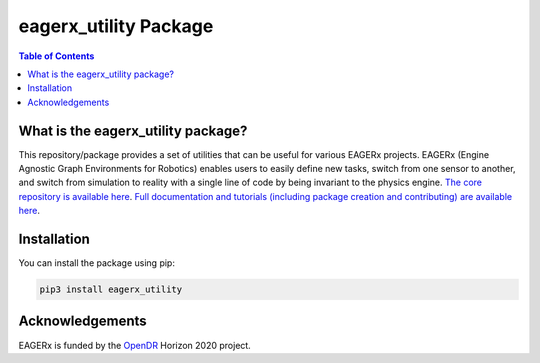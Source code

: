 **********************
eagerx_utility Package
**********************

.. image:: https://img.shields.io/badge/License-Apache_2.0-blue.svg
   :target: https://opensource.org/licenses/Apache-2.0
   :alt: license

.. image:: https://img.shields.io/badge/code%20style-black-000000.svg
   :target: https://github.com/psf/black
   :alt: codestyle

.. image:: https://github.com/eager-dev/eagerx_utility/actions/workflows/ci.yml/badge.svg?branch=master
  :target: https://github.com/eager-dev/eagerx_utility/actions/workflows/ci.yml
  :alt: Continuous Integration

.. contents:: Table of Contents
    :depth: 2

What is the eagerx_utility package?
====================================
This repository/package provides a set of utilities that can be useful for various EAGERx projects.
EAGERx (Engine Agnostic Graph Environments for Robotics) enables users to easily define new tasks, switch from one sensor to another, and switch from simulation to reality with a single line of code by being invariant to the physics engine.
`The core repository is available here <https://github.com/eager-dev/eagerx>`_.
`Full documentation and tutorials (including package creation and contributing) are available here <https://eagerx.readthedocs.io/en/master/>`_.

Installation
============

You can install the package using pip:

.. code:: shell

    pip3 install eagerx_utility

Acknowledgements
=================
EAGERx is funded by the `OpenDR <https://opendr.eu/>`_ Horizon 2020 project.
